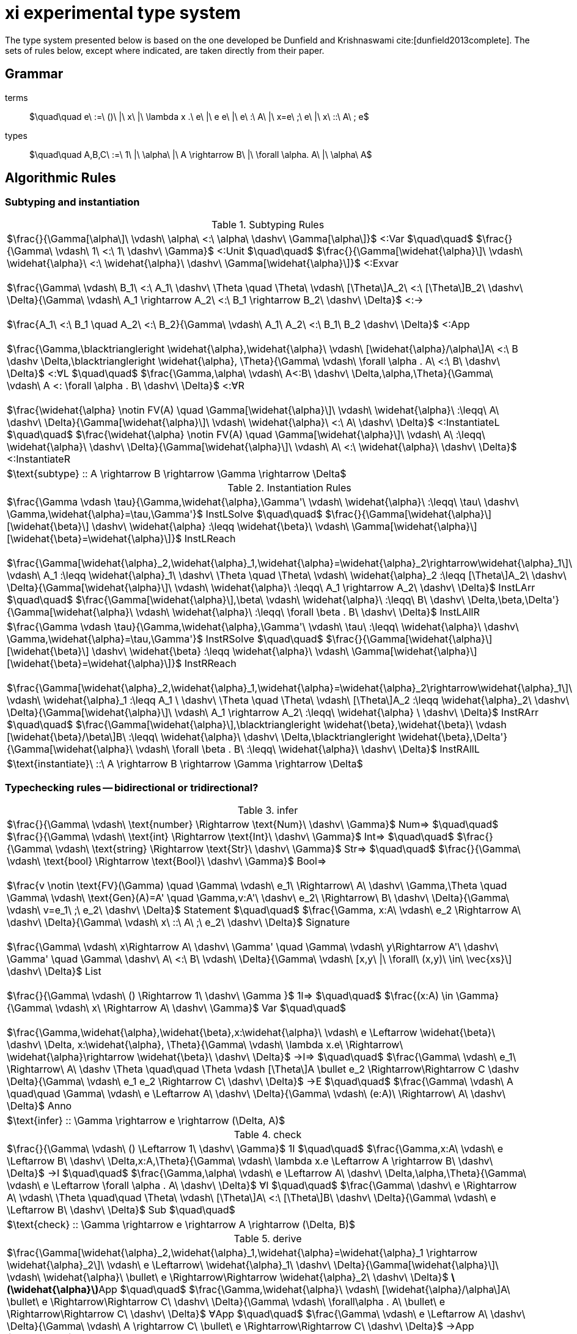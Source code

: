 = xi experimental type system
:source-highlighter: pygments
:pygments-style: emacs
:bibtex-file: references.bib
:bibtex-style: cambridge-university-press-numeric.csl
:bibtex-order: appearance

The type system presented below is based on the one developed be Dunfield and
Krishnaswami cite:[dunfield2013complete]. The sets of rules below, except where
indicated, are taken directly from their paper.

== Grammar

terms:: $\quad\quad e\ :=\ ()\ |\ x\ |\ \lambda x .\ e\ |\ e e\ |\ e\ :\ A\ |\ x=e\ ;\ e\ |\ x\ ::\ A\ ; e$
types:: $\quad\quad A,B,C\ :=\ 1\ |\ \alpha\ |\ A \rightarrow B\ |\ \forall \alpha. A\ |\ \alpha\ A$

== Algorithmic Rules

=== Subtyping and instantiation

.Subtyping Rules
|===
^| $\frac{}{\Gamma[\alpha\]\ \vdash\ \alpha\ <:\ \alpha\ \dashv\ \Gamma[\alpha\]}$ [green]+<:Var+
  $\quad\quad$
  $\frac{}{\Gamma\ \vdash\ 1\ <:\ 1\ \dashv\ \Gamma}$ [green]+<:Unit+
  $\quad\quad$
  $\frac{}{\Gamma[\widehat{\alpha}\]\ \vdash\ \widehat{\alpha}\ <:\ \widehat{\alpha}\ \dashv\ \Gamma[\widehat{\alpha}\]}$ [green]+<:Exvar+
  +
  +
  $\frac{\Gamma\ \vdash\ B_1\ <:\ A_1\ \dashv\ \Theta \quad \Theta\ \vdash\ [\Theta\]A_2\ <:\ [\Theta\]B_2\ \dashv\ \Delta}{\Gamma\ \vdash\ A_1 \rightarrow A_2\ <:\ B_1 \rightarrow B_2\ \dashv\ \Delta}$ [green]+<:→+
  +
  +
  $\frac{A_1\ <:\ B_1 \quad A_2\ <:\ B_2}{\Gamma\ \vdash\ A_1\ A_2\ <:\ B_1\ B_2 \dashv\ \Delta}$ [blue]+<:App+
  +
  +
  $\frac{\Gamma,\blacktriangleright \widehat{\alpha},\widehat{\alpha}\ \vdash\ [\widehat{\alpha}/\alpha\]A\ <:\ B \dashv \Delta,\blacktriangleright \widehat{\alpha}, \Theta}{\Gamma\ \vdash\ \forall \alpha . A\ <:\ B\ \dashv\ \Delta}$ [green]+<:∀L+
  $\quad\quad$
  $\frac{\Gamma,\alpha\ \vdash\ A<:B\ \dashv\ \Delta,\alpha,\Theta}{\Gamma\ \vdash\ A <: \forall \alpha . B\ \dashv\ \Delta}$ [green]+<:∀R+
  +
  +
  $\frac{\widehat{\alpha} \notin FV(A) \quad \Gamma[\widehat{\alpha}\]\ \vdash\ \widehat{\alpha}\ :\leqq\ A\ \dashv\ \Delta}{\Gamma[\widehat{\alpha}\]\ \vdash\ \widehat{\alpha}\ <:\ A\ \dashv\ \Delta}$ [green]+<:InstantiateL+
  $\quad\quad$
  $\frac{\widehat{\alpha} \notin FV(A) \quad \Gamma[\widehat{\alpha}\]\ \vdash\ A\ :\leqq\ \widehat{\alpha}\ \dashv\ \Delta}{\Gamma[\widehat{\alpha}\]\ \vdash\ A\ <:\ \widehat{\alpha}\ \dashv\ \Delta}$ [green]+<:InstantiateR+
>| $\text{subtype} :: A \rightarrow B \rightarrow \Gamma \rightarrow \Delta$
|===


.Instantiation Rules
|===
^| $\frac{\Gamma \vdash \tau}{\Gamma,\widehat{\alpha},\Gamma'\ \vdash\ \widehat{\alpha}\ :\leqq\ \tau\ \dashv\ \Gamma,\widehat{\alpha}=\tau,\Gamma'}$ [green]+InstLSolve+
   $\quad\quad$
   $\frac{}{\Gamma[\widehat{\alpha}\][\widehat{\beta}\] \dashv\ \widehat{\alpha} :\leqq \widehat{\beta}\ \vdash\ \Gamma[\widehat{\alpha}\][\widehat{\beta}=\widehat{\alpha}\]}$ [green]+InstLReach+
   +
   +
   $\frac{\Gamma[\widehat{\alpha}_2,\widehat{\alpha}_1,\widehat{\alpha}=\widehat{\alpha}_2\rightarrow\widehat{\alpha}_1\]\ \vdash\ A_1 :\leqq \widehat{\alpha}_1\ \dashv\ \Theta \quad \Theta\ \vdash\ \widehat{\alpha}_2 :\leqq [\Theta\]A_2\ \dashv\ \Delta}{\Gamma[\widehat{\alpha}\]\ \vdash\ \widehat{\alpha}\ :\leqq\ A_1 \rightarrow A_2\ \dashv\ \Delta}$ [green]+InstLArr+
   $\quad\quad$
   $\frac{\Gamma[\widehat{\alpha}\],\beta\ \vdash\ \widehat{\alpha}\ :\leqq\ B\ \dashv\ \Delta,\beta,\Delta'}{\Gamma[\widehat{\alpha}\ \vdash\ \widehat{\alpha}\ :\leqq\ \forall \beta . B\ \dashv\ \Delta}$ [green]+InstLAllR+
^| $\frac{\Gamma \vdash \tau}{\Gamma,\widehat{\alpha},\Gamma'\ \vdash\ \tau\ :\leqq\ \widehat{\alpha}\ \dashv\ \Gamma,\widehat{\alpha}=\tau,\Gamma'}$ [green]+InstRSolve+
   $\quad\quad$
   $\frac{}{\Gamma[\widehat{\alpha}\][\widehat{\beta}\] \dashv\ \widehat{\beta} :\leqq \widehat{\alpha}\ \vdash\ \Gamma[\widehat{\alpha}\][\widehat{\beta}=\widehat{\alpha}\]}$ [green]+InstRReach+
   +
   +
   $\frac{\Gamma[\widehat{\alpha}_2,\widehat{\alpha}_1,\widehat{\alpha}=\widehat{\alpha}_2\rightarrow\widehat{\alpha}_1\]\ \vdash\ \widehat{\alpha}_1 :\leqq A_1 \ \dashv\ \Theta \quad \Theta\ \vdash\ [\Theta\]A_2 :\leqq \widehat{\alpha}_2\ \dashv\ \Delta}{\Gamma[\widehat{\alpha}\]\ \vdash\ A_1 \rightarrow A_2\ :\leqq\ \widehat{\alpha} \ \dashv\ \Delta}$ [green]+InstRArr+
   $\quad\quad$
   $\frac{\Gamma[\widehat{\alpha}\],\blacktriangleright \widehat{\beta},\widehat{\beta}\ \vdash [\widehat{\beta}/\beta\]B\ :\leqq\ \widehat{\alpha}\ \dashv\ \Delta,\blacktriangleright \widehat{\beta},\Delta'}{\Gamma[\widehat{\alpha}\ \vdash\ \forall \beta . B\ :\leqq\ \widehat{\alpha}\ \dashv\ \Delta}$ [green]+InstRAllL+
>| $\text{instantiate}\ ::\ A \rightarrow B \rightarrow \Gamma \rightarrow \Delta$
|===

=== Typechecking rules -- bidirectional or tridirectional?

.infer
|===
^| $\frac{}{\Gamma\ \vdash\ \text{number} \Rightarrow \text{Num}\ \dashv\ \Gamma}$ [blue]+Num⇒+
   $\quad\quad$
   $\frac{}{\Gamma\ \vdash\ \text{int} \Rightarrow \text{Int}\ \dashv\ \Gamma}$ [blue]+Int⇒+
   $\quad\quad$
   $\frac{}{\Gamma\ \vdash\ \text{string} \Rightarrow \text{Str}\ \dashv\ \Gamma}$ [blue]+Str⇒+
   $\quad\quad$
   $\frac{}{\Gamma\ \vdash\ \text{bool} \Rightarrow \text{Bool}\ \dashv\ \Gamma}$ [blue]+Bool⇒+
   +
   +
   $\frac{v \notin \text{FV}(\Gamma) \quad \Gamma\ \vdash\ e_1\ \Rightarrow\ A\ \dashv\ \Gamma,\Theta \quad \Gamma\ \vdash\ \text{Gen}(A)=A' \quad \Gamma,v:A'\ \dashv\ e_2\ \Rightarrow\ B\ \dashv\ \Delta}{\Gamma\ \vdash\ v=e_1\ ;\ e_2\ \dashv\ \Delta}$ [blue]+Statement+
   $\quad\quad$
   $\frac{\Gamma, x:A\ \vdash\ e_2 \Rightarrow A\ \dashv\ \Delta}{\Gamma\ \vdash\ x\ ::\ A\ ;\ e_2\ \dashv\ \Delta}$ [blue]+Signature+
   +
   +
   $\frac{\Gamma\ \vdash\ x\Rightarrow A\ \dashv\ \Gamma' \quad \Gamma\ \vdash\ y\Rightarrow A'\ \dashv\ \Gamma' \quad \Gamma\ \dashv\ A\ <:\ B\ \vdash\ \Delta}{\Gamma\ \vdash\ [x,y\ \|\ \forall\ (x,y)\ \in\ \vec{xs}\] \dashv\ \Delta}$ [blue]+List+
   +
   +
   $\frac{}{\Gamma\ \vdash\ () \Rightarrow 1\ \dashv\ \Gamma }$ [green]+1l⇒+
   $\quad\quad$
   $\frac{(x:A) \in \Gamma}{\Gamma\ \vdash\ x\ \Rightarrow A\ \dashv\ \Gamma}$ [green]+Var+
   $\quad\quad$
   +
   +
   $\frac{\Gamma,\widehat{\alpha},\widehat{\beta},x:\widehat{\alpha}\ \vdash\ e \Leftarrow \widehat{\beta}\ \dashv\ \Delta, x:\widehat{\alpha}, \Theta}{\Gamma\ \vdash\ \lambda x.e\ \Rightarrow\ \widehat{\alpha}\rightarrow \widehat{\beta}\ \dashv\ \Delta}$ [green]+→I⇒+
   $\quad\quad$
   $\frac{\Gamma\ \vdash\ e_1\ \Rightarrow\ A\ \dashv \Theta \quad\quad \Theta \vdash [\Theta\]A \bullet e_2 \Rightarrow\Rightarrow C \dashv \Delta}{\Gamma\ \vdash\ e_1 e_2 \Rightarrow C\ \dashv\ \Delta}$ [green]+→E+
   $\quad\quad$
   $\frac{\Gamma\ \vdash\ A \quad\quad \Gamma\ \vdash\ e \Leftarrow A\ \dashv\ \Delta}{\Gamma\ \vdash\ (e:A)\ \Rightarrow\ A\ \dashv\ \Delta}$ [green]+Anno+
>| $\text{infer} :: \Gamma \rightarrow e \rightarrow (\Delta, A)$
|===

.check
|===
^| $\frac{}{\Gamma\ \vdash\ () \Leftarrow 1\ \dashv\ \Gamma}$ [green]+1I+
   $\quad\quad$
   $\frac{\Gamma,x:A\ \vdash\ e \Leftarrow B\ \dashv\ \Delta,x:A,\Theta}{\Gamma\ \vdash\ \lambda x.e \Leftarrow A \rightarrow B\ \dashv\ \Delta}$ [green]+→I+
   $\quad\quad$
   $\frac{\Gamma,\alpha\ \vdash\ e \Leftarrow A\ \dashv\ \Delta,\alpha,\Theta}{\Gamma\ \vdash\ e \Leftarrow \forall \alpha . A\ \dashv\ \Delta}$ [green]+∀I+
   $\quad\quad$
   $\frac{\Gamma\ \dashv\ e \Rightarrow A\ \vdash\ \Theta \quad\quad \Theta\ \vdash\ [\Theta\]A\ <:\ [\Theta\]B\ \dashv\ \Delta}{\Gamma\ \vdash\ e \Leftarrow B\ \dashv\ \Delta}$ [green]+Sub+
   $\quad\quad$
>| $\text{check} :: \Gamma \rightarrow e \rightarrow A \rightarrow (\Delta, B)$
|===

.derive
|===
^| $\frac{\Gamma[\widehat{\alpha}_2,\widehat{\alpha}_1,\widehat{\alpha}=\widehat{\alpha}_1 \rightarrow \widehat{\alpha}_2\]\ \vdash\ e \Leftarrow\ \widehat{\alpha}_1\ \dashv\ \Delta}{\Gamma[\widehat{\alpha}\]\ \vdash\ \widehat{\alpha}\ \bullet\ e \Rightarrow\Rightarrow \widehat{\alpha}_2\ \dashv\ \Delta}$ [green]*latexmath:[\widehat{\alpha}]*[green]+App+
   $\quad\quad$
   $\frac{\Gamma,\widehat{\alpha}\ \vdash\ [\widehat{\alpha}/\alpha\]A\ \bullet\ e \Rightarrow\Rightarrow C\ \dashv\ \Delta}{\Gamma\ \vdash\ \forall\alpha . A\ \bullet\ e \Rightarrow\Rightarrow C\ \dashv\ \Delta}$ [green]+∀App+
   $\quad\quad$
   $\frac{\Gamma\ \vdash\ e \Leftarrow A\ \dashv\ \Delta}{\Gamma\ \vdash\ A \rightarrow C\ \bullet\ e \Rightarrow\Rightarrow C\ \dashv\ \Delta}$  [green]+→App+
   $\quad\quad$
>| $\text{derive} :: \Gamma \rightarrow e \rightarrow A \rightarrow (\Delta, B)$
|===

[bibliography]
== References

bibliography::[]
